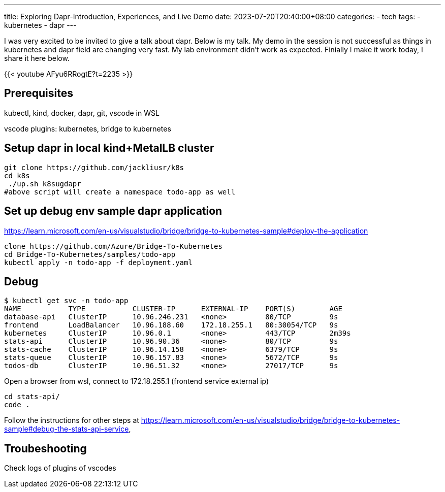 ---
title: Exploring Dapr-Introduction, Experiences, and Live Demo
date: 2023-07-20T20:40:00+08:00
categories:
- tech
tags:
- kubernetes
- dapr
---

I was very excited to be invited to give a talk about dapr. Below is my talk. My demo in the session is not successful as things in kubernetes and dapr field are changing very fast. My lab environment didn't work as expected. Finially I make it work today, I share it here below.

{{< youtube AFyu6RRogtE?t=2235 >}}


## Prerequisites

kubectl, kind, docker, dapr, git, vscode in WSL

vscode plugins: kubernetes, bridge to kubernetes

## Setup dapr in local kind+MetalLB  cluster

[source,bash]
----
git clone https://github.com/jackliusr/k8s
cd k8s
 ./up.sh k8sugdapr
#above script will create a namespace todo-app as well
----

## Set up debug env sample dapr application
https://learn.microsoft.com/en-us/visualstudio/bridge/bridge-to-kubernetes-sample#deploy-the-application

[source,bash]
----
clone https://github.com/Azure/Bridge-To-Kubernetes
cd Bridge-To-Kubernetes/samples/todo-app
kubectl apply -n todo-app -f deployment.yaml
----

## Debug

[source, bash]
----
$ kubectl get svc -n todo-app
NAME           TYPE           CLUSTER-IP      EXTERNAL-IP    PORT(S)        AGE
database-api   ClusterIP      10.96.246.231   <none>         80/TCP         9s
frontend       LoadBalancer   10.96.188.60    172.18.255.1   80:30054/TCP   9s
kubernetes     ClusterIP      10.96.0.1       <none>         443/TCP        2m39s
stats-api      ClusterIP      10.96.90.36     <none>         80/TCP         9s
stats-cache    ClusterIP      10.96.14.158    <none>         6379/TCP       9s
stats-queue    ClusterIP      10.96.157.83    <none>         5672/TCP       9s
todos-db       ClusterIP      10.96.51.32     <none>         27017/TCP      9s
----

Open a browser from wsl, connect to 172.18.255.1 (frontend service external ip)

[source, bash]
----
cd stats-api/
code .
----


Follow the instructions for other steps at  https://learn.microsoft.com/en-us/visualstudio/bridge/bridge-to-kubernetes-sample#debug-the-stats-api-service,

## Troubeshooting

Check logs of plugins of vscodes 